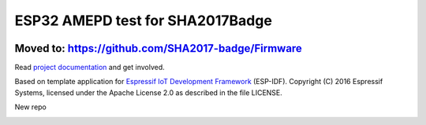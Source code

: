 ESP32 AMEPD test for SHA2017Badge
=================================

.. image:: https://travis-ci.org/annejan/esp-eink.png?branch=master
    :target: https://travis-ci.org/annejan/esp-eink
    
Moved to: https://github.com/SHA2017-badge/Firmware
---------------------------------------------------

Read `project 
documentation <https://orga.sha2017.org/index.php/Projects:Badge>`__ and
get involved.

Based on template application for `Espressif IoT Development Framework`_ (ESP-IDF). 
Copyright (C) 2016 Espressif Systems, licensed under the Apache License 2.0 as described in the file LICENSE.

.. _Espressif IoT Development Framework: https://github.com/espressif/esp-idf

New repo

.. image:: https://travis-ci.org/SHA2017-badge/Firmware.png?branch=master
    :target: https://travis-ci.org/SHA2017-badge/Firmware
